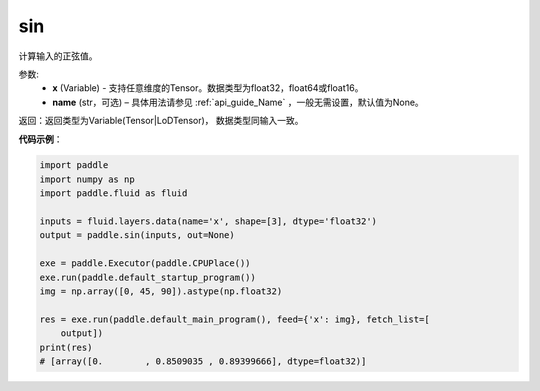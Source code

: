 .. _cn_api_fluid_layers_sin:

sin
-------------------------------

.. py:function:: paddle.fluid.layers.sin(x, name=None)




计算输入的正弦值。

参数:
    - **x** (Variable) - 支持任意维度的Tensor。数据类型为float32，float64或float16。
    - **name** (str，可选) – 具体用法请参见 :ref:`api_guide_Name` ，一般无需设置，默认值为None。

返回：返回类型为Variable(Tensor|LoDTensor)， 数据类型同输入一致。

**代码示例**：

.. code-block:: python

    import paddle
    import numpy as np
    import paddle.fluid as fluid
    
    inputs = fluid.layers.data(name='x', shape=[3], dtype='float32')
    output = paddle.sin(inputs, out=None)
    
    exe = paddle.Executor(paddle.CPUPlace())
    exe.run(paddle.default_startup_program())
    img = np.array([0, 45, 90]).astype(np.float32)
    
    res = exe.run(paddle.default_main_program(), feed={'x': img}, fetch_list=[
        output])
    print(res)
    # [array([0.        , 0.8509035 , 0.89399666], dtype=float32)]

